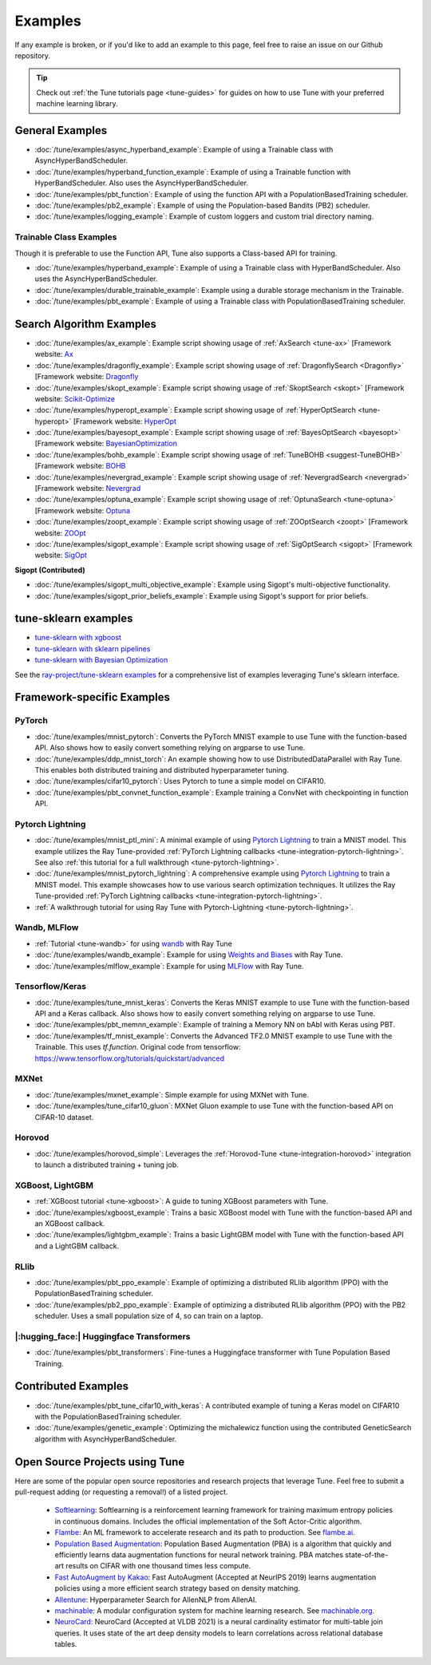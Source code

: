 ========
Examples
========

.. Keep this in sync with ray/python/ray/tune/examples/README.rst

If any example is broken, or if you'd like to add an example to this page, feel free to raise an issue on our Github repository.

.. tip:: Check out :ref:`the Tune tutorials page <tune-guides>` for guides on how to use Tune with your preferred machine learning library.

.. _tune-general-examples:

General Examples
----------------

- :doc:`/tune/examples/async_hyperband_example`: Example of using a Trainable class with AsyncHyperBandScheduler.
- :doc:`/tune/examples/hyperband_function_example`: Example of using a Trainable function with HyperBandScheduler.  Also uses the AsyncHyperBandScheduler.

- :doc:`/tune/examples/pbt_function`: Example of using the function API with a PopulationBasedTraining scheduler.
- :doc:`/tune/examples/pb2_example`: Example of using the Population-based Bandits (PB2) scheduler.

- :doc:`/tune/examples/logging_example`: Example of custom loggers and custom trial directory naming.

Trainable Class Examples
~~~~~~~~~~~~~~~~~~~~~~~~

Though it is preferable to use the Function API, Tune also supports a Class-based API for training.

- :doc:`/tune/examples/hyperband_example`: Example of using a Trainable class with HyperBandScheduler. Also uses the AsyncHyperBandScheduler.
- :doc:`/tune/examples/durable_trainable_example`: Example using a durable storage mechanism in the Trainable.
- :doc:`/tune/examples/pbt_example`: Example of using a Trainable class with PopulationBasedTraining scheduler.


Search Algorithm Examples
-------------------------

- :doc:`/tune/examples/ax_example`: Example script showing usage of :ref:`AxSearch <tune-ax>` [Framework website: `Ax <https://ax.dev/>`__
- :doc:`/tune/examples/dragonfly_example`: Example script showing usage of :ref:`DragonflySearch <Dragonfly>` [Framework website: `Dragonfly <https://dragonfly-opt.readthedocs.io/>`__
- :doc:`/tune/examples/skopt_example`: Example script showing usage of :ref:`SkoptSearch <skopt>` [Framework website: `Scikit-Optimize <https://scikit-optimize.github.io>`__
- :doc:`/tune/examples/hyperopt_example`: Example script showing usage of :ref:`HyperOptSearch <tune-hyperopt>` [Framework website: `HyperOpt <http://hyperopt.github.io/hyperopt>`__
- :doc:`/tune/examples/bayesopt_example`: Example script showing usage of :ref:`BayesOptSearch <bayesopt>` [Framework website: `BayesianOptimization <https://github.com/fmfn/BayesianOptimization>`__
- :doc:`/tune/examples/bohb_example`: Example script showing usage of :ref:`TuneBOHB <suggest-TuneBOHB>` [Framework website: `BOHB <https://github.com/automl/HpBandSter>`__
- :doc:`/tune/examples/nevergrad_example`: Example script showing usage of :ref:`NevergradSearch <nevergrad>` [Framework website: `Nevergrad <https://github.com/facebookresearch/nevergrad>`__
- :doc:`/tune/examples/optuna_example`: Example script showing usage of :ref:`OptunaSearch <tune-optuna>` [Framework website: `Optuna <https://optuna.org/>`__
- :doc:`/tune/examples/zoopt_example`: Example script showing usage of :ref:`ZOOptSearch <zoopt>` [Framework website: `ZOOpt <https://github.com/polixir/ZOOpt>`__
- :doc:`/tune/examples/sigopt_example`: Example script showing usage of :ref:`SigOptSearch <sigopt>` [Framework website: `SigOpt <https://sigopt.com/>`__


**Sigopt (Contributed)**

- :doc:`/tune/examples/sigopt_multi_objective_example`: Example using Sigopt's multi-objective functionality.
- :doc:`/tune/examples/sigopt_prior_beliefs_example`: Example using Sigopt's support for prior beliefs.


tune-sklearn examples
---------------------


- `tune-sklearn with xgboost <https://github.com/ray-project/tune-sklearn/blob/master/examples/xgbclassifier.py>`__
- `tune-sklearn with sklearn pipelines <https://github.com/ray-project/tune-sklearn/blob/master/examples/sklearn_pipeline.py>`__
- `tune-sklearn with Bayesian Optimization <https://github.com/ray-project/tune-sklearn/blob/master/examples/hyperopt_sgd.py>`__

See the `ray-project/tune-sklearn examples <https://github.com/ray-project/tune-sklearn/tree/master/examples>`__ for a comprehensive list of examples leveraging Tune's sklearn interface.

Framework-specific Examples
---------------------------

PyTorch
~~~~~~~

- :doc:`/tune/examples/mnist_pytorch`: Converts the PyTorch MNIST example to use Tune with the function-based API. Also shows how to easily convert something relying on argparse to use Tune.
- :doc:`/tune/examples/ddp_mnist_torch`: An example showing how to use DistributedDataParallel with Ray Tune. This enables both distributed training and distributed hyperparameter tuning.
- :doc:`/tune/examples/cifar10_pytorch`: Uses Pytorch to tune a simple model on CIFAR10.
- :doc:`/tune/examples/pbt_convnet_function_example`: Example training a ConvNet with checkpointing in function API.

.. - :doc:`/tune/examples/pbt_convnet_example`: Example of training a Memory NN on bAbI with Keras using PBT.
.. - :doc:`/tune/examples/mnist_pytorch_trainable`: Converts the PyTorch MNIST example to use Tune with Trainable API. Also uses the HyperBandScheduler and checkpoints the model at the end.

Pytorch Lightning
~~~~~~~~~~~~~~~~~

- :doc:`/tune/examples/mnist_ptl_mini`: A minimal example of using `Pytorch Lightning <https://github.com/PyTorchLightning/pytorch-lightning>`_ to train a MNIST model. This example utilizes the Ray Tune-provided :ref:`PyTorch Lightning callbacks <tune-integration-pytorch-lightning>`. See also :ref:`this tutorial for a full walkthrough <tune-pytorch-lightning>`.
- :doc:`/tune/examples/mnist_pytorch_lightning`: A comprehensive example using `Pytorch Lightning <https://github.com/PyTorchLightning/pytorch-lightning>`_ to train a MNIST model. This example showcases how to use various search optimization techniques. It utilizes the Ray Tune-provided :ref:`PyTorch Lightning callbacks <tune-integration-pytorch-lightning>`.
- :ref:`A walkthrough tutorial for using Ray Tune with Pytorch-Lightning <tune-pytorch-lightning>`.

Wandb, MLFlow
~~~~~~~~~~~~~

- :ref:`Tutorial <tune-wandb>` for using `wandb <https://www.wandb.com/>`__ with Ray Tune
- :doc:`/tune/examples/wandb_example`: Example for using `Weights and Biases <https://www.wandb.com/>`__ with Ray Tune.
- :doc:`/tune/examples/mlflow_example`: Example for using `MLFlow <https://github.com/mlflow/mlflow/>`__ with Ray Tune.

Tensorflow/Keras
~~~~~~~~~~~~~~~~

- :doc:`/tune/examples/tune_mnist_keras`: Converts the Keras MNIST example to use Tune with the function-based API and a Keras callback. Also shows how to easily convert something relying on argparse to use Tune.
- :doc:`/tune/examples/pbt_memnn_example`: Example of training a Memory NN on bAbI with Keras using PBT.
- :doc:`/tune/examples/tf_mnist_example`: Converts the Advanced TF2.0 MNIST example to use Tune with the Trainable. This uses `tf.function`. Original code from tensorflow: https://www.tensorflow.org/tutorials/quickstart/advanced

MXNet
~~~~~

- :doc:`/tune/examples/mxnet_example`: Simple example for using MXNet with Tune.
- :doc:`/tune/examples/tune_cifar10_gluon`: MXNet Gluon example to use Tune with the function-based API on CIFAR-10 dataset.


Horovod
~~~~~~~

- :doc:`/tune/examples/horovod_simple`: Leverages the :ref:`Horovod-Tune <tune-integration-horovod>` integration to launch a distributed training + tuning job.

XGBoost, LightGBM
~~~~~~~~~~~~~~~~~

- :ref:`XGBoost tutorial <tune-xgboost>`: A guide to tuning XGBoost parameters with Tune.
- :doc:`/tune/examples/xgboost_example`: Trains a basic XGBoost model with Tune with the function-based API and an XGBoost callback.
- :doc:`/tune/examples/lightgbm_example`: Trains a basic LightGBM model with Tune with the function-based API and a LightGBM callback.

RLlib
~~~~~

- :doc:`/tune/examples/pbt_ppo_example`: Example of optimizing a distributed RLlib algorithm (PPO) with the PopulationBasedTraining scheduler.
- :doc:`/tune/examples/pb2_ppo_example`: Example of optimizing a distributed RLlib algorithm (PPO) with the PB2 scheduler. Uses a small population size of 4, so can train on a laptop.


|:hugging_face:| Huggingface Transformers
~~~~~~~~~~~~~~~~~~~~~~~~~~~~~~~~~~~~~~~~~

- :doc:`/tune/examples/pbt_transformers`: Fine-tunes a Huggingface transformer with Tune Population Based Training.


Contributed Examples
--------------------

- :doc:`/tune/examples/pbt_tune_cifar10_with_keras`: A contributed example of tuning a Keras model on CIFAR10 with the PopulationBasedTraining scheduler.
- :doc:`/tune/examples/genetic_example`: Optimizing the michalewicz function using the contributed GeneticSearch algorithm with AsyncHyperBandScheduler.


Open Source Projects using Tune
-------------------------------

Here are some of the popular open source repositories and research projects that leverage Tune. Feel free to submit a pull-request adding (or requesting a removal!) of a listed project.

 - `Softlearning <https://github.com/rail-berkeley/softlearning>`_: Softlearning is a reinforcement learning framework for training maximum entropy policies in continuous domains. Includes the official implementation of the Soft Actor-Critic algorithm.
 - `Flambe <https://github.com/asappresearch/flambe>`_: An ML framework to accelerate research and its path to production. See `flambe.ai <https://flambe.ai>`_.
 - `Population Based Augmentation <https://github.com/arcelien/pba>`_: Population Based Augmentation (PBA) is a algorithm that quickly and efficiently learns data augmentation functions for neural network training. PBA matches state-of-the-art results on CIFAR with one thousand times less compute.
 - `Fast AutoAugment by Kakao <https://github.com/kakaobrain/fast-autoaugment>`_: Fast AutoAugment (Accepted at NeurIPS 2019) learns augmentation policies using a more efficient search strategy based on density matching.
 - `Allentune <https://github.com/allenai/allentune>`_: Hyperparameter Search for AllenNLP from AllenAI.
 - `machinable <https://github.com/frthjf/machinable>`_: A modular configuration system for machine learning research. See `machinable.org <https://machinable.org>`_.
 - `NeuroCard <https://github.com/neurocard/neurocard>`_: NeuroCard (Accepted at VLDB 2021) is a neural cardinality estimator for multi-table join queries. It uses state of the art deep density models to learn correlations across relational database tables.
